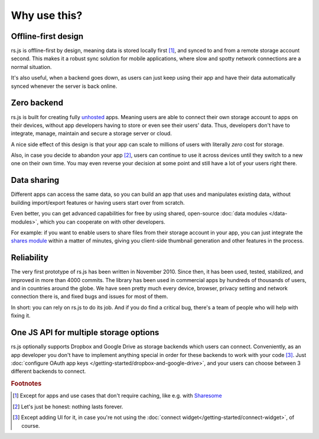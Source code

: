 Why use this?
=============

Offline-first design
--------------------

rs.js is offline-first by design, meaning data is stored locally first [#f1]_,
and synced to and from a remote storage account second. This makes it a robust
sync solution for mobile applications, where slow and spotty network
connections are a normal situation.

It's also useful, when a backend goes down, as users can just keep using their
app and have their data automatically synced whenever the server is back
online.

Zero backend
------------

rs.js is built for creating fully `unhosted`_ apps. Meaning users are able to
connect their own storage account to apps on their devices, without app
developers having to store or even see their users' data. Thus, developers
don't have to integrate, manage, maintain and secure a storage server or cloud.

A nice side effect of this design is that your app can scale to millions of
users with literally *zero* cost for storage.

Also, in case you decide to abandon your app [#f2]_, users can continue to use
it across devices until they switch to a new one on their own time. You may
even reverse your decision at some point and still have a lot of your users
right there.

.. _unhosted: https://remotestorage.io/#explainer-unhosted

Data sharing
------------

Different apps can access the same data, so you can build an app that uses and
manipulates existing data, without building import/export features or having
users start over from scratch.

Even better, you can get advanced capabilities for free by using shared,
open-source :doc:`data modules </data-modules>`, which you can cooperate on
with other developers.

For example: if you want to enable users to share files from their storage
account in your app, you can just integrate the `shares module`_ within a
matter of minutes, giving you client-side thumbnail generation and other
features in the process.

.. _shares module: https://github.com/skddc/remotestorage-module-shares

Reliability
-----------

The very first prototype of rs.js has been written in November 2010. Since
then, it has been used, tested, stabilized, and improved in more than 4000
commits. The library has been used in commercial apps by hundreds of thousands
of users, and in countries around the globe. We have seen pretty much every
device, browser, privacy setting and network connection there is, and fixed
bugs and issues for most of them.

In short: you can rely on rs.js to do its job. And if you do find a critical
bug, there's a team of people who will help with fixing it.

One JS API for multiple storage options
---------------------------------------

rs.js optionally supports Dropbox and Google Drive as storage backends which
users can connect. Conveniently, as an app developer you don't have to
implement anything special in order for these backends to work with your code
[#f3]_. Just :doc:`configure OAuth app keys
</getting-started/dropbox-and-google-drive>`, and your users can choose between
3 different backends to connect.

.. rubric:: Footnotes

.. [#f1] Except for apps and use cases that don't require caching, like e.g.
         with `Sharesome <https://sharesome.5apps.com/>`_
.. [#f2] Let's just be honest: nothing lasts forever.
.. [#f3] Except adding UI for it, in case you're not using the :doc:`connect
         widget</getting-started/connect-widget>`, of course.
